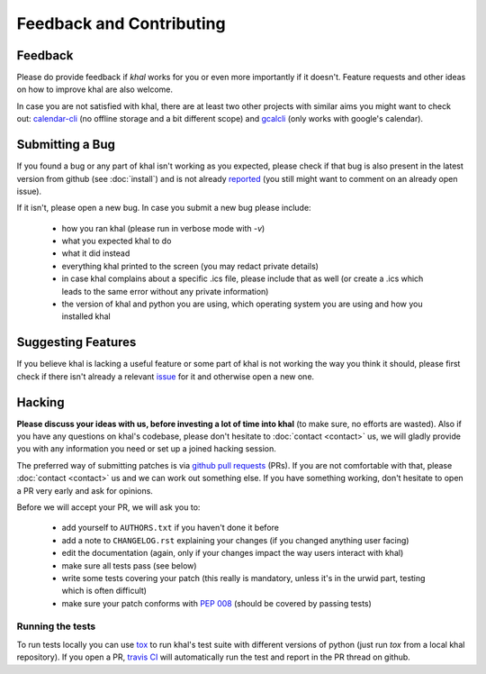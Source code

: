 Feedback and Contributing
=========================

Feedback
--------
Please do provide feedback if *khal* works for you or even more importantly
if it doesn't. Feature requests and other ideas on how to improve khal are also
welcome.

In case you are not satisfied with khal, there are at least two other projects
with similar aims you might want to check out: calendar-cli_ (no
offline storage and a bit different scope) and gcalcli_ (only works with
google's calendar).

.. _calendar-cli: https://github.com/tobixen/calendar-cli
.. _gcalcli: https://github.com/insanum/gcalcli

Submitting a Bug
----------------
If you found a bug or any part of khal isn't working as you expected, please
check if that bug is also present in the latest version from github (see
:doc:`install`) and is not already reported_ (you still might want to comment on
an already open issue).

If it isn't, please open a new bug.  In case you submit a new bug please
include:

 * how you ran khal (please run in verbose mode with `-v`)
 * what you expected khal to do
 * what it did instead
 * everything khal printed to the screen (you may redact private details)
 * in case khal complains about a specific .ics file, please include that as
   well (or create a .ics which leads to the same error without any private
   information)
 * the version of khal and python you are using, which operating system you are
   using and how you installed khal

Suggesting Features
-------------------
If you believe khal is lacking a useful feature or some part of khal is not
working the way you think it should, please first check if there isn't already
a relevant issue_ for it and otherwise open a new one.

Hacking
-------
**Please discuss your ideas with us, before investing a lot of time into
khal** (to make sure, no efforts are wasted).  Also if you have any questions on
khal's codebase, please don't hesitate to :doc:`contact <contact>` us, we will
gladly provide you with any information you need or set up a joined hacking
session.

The preferred way of submitting patches is via `github pull requests`_ (PRs). If you
are not comfortable with that, please :doc:`contact <contact>` us and we can
work out something else.  If you have something working, don't hesitate to open
a PR very early and ask for opinions.

Before we will accept your PR, we will ask you to:

 * add yourself to ``AUTHORS.txt`` if you haven't done it before
 * add a note to ``CHANGELOG.rst`` explaining your changes (if you changed
   anything user facing)
 * edit the documentation (again, only if your changes impact the way users
   interact with khal)
 * make sure all tests pass (see below)
 * write some tests covering your patch (this really is mandatory, unless it's
   in the urwid part, testing which is often difficult)
 * make sure your patch conforms with :pep:`008` (should be covered by passing
   tests)

Running the tests
*****************
To run tests locally you can use tox_ to run khal's test suite with different
versions of python (just run `tox` from a local khal repository).  If you open a
PR, `travis CI`_ will automatically run the test and report in the PR thread on
github.


.. _github: https://github.com/pimutils/khal/
.. _reported: https://github.com/pimutils/khal/issues?state=open
.. _issue: https://github.com/pimutils/khal/issues
.. _travis CI: https://travis-ci.org/pimutils/khal
.. _github pull requests: https://github.com/pimutils/khal/pulls
.. _tox: https://tox.readthedocs.org/
